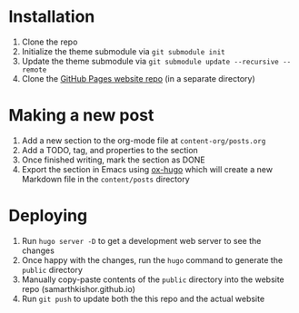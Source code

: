 * Installation

1. Clone the repo
2. Initialize the theme submodule via =git submodule init=
3. Update the theme submodule via =git submodule update --recursive --remote=
4. Clone the [[https://github.com/samarthkishor/samarthkishor.github.io][GitHub Pages website repo]] (in a separate directory)

* Making a new post

1. Add a new section to the org-mode file at =content-org/posts.org=
2. Add a TODO, tag, and properties to the section
3. Once finished writing, mark the section as DONE
4. Export the section in Emacs using [[https://ox-hugo.scripter.co/][ox-hugo]] which will create a new Markdown file in the =content/posts= directory

* Deploying

1. Run =hugo server -D= to get a development web server to see the changes
2. Once happy with the changes, run the =hugo= command to generate the =public= directory
3. Manually copy-paste contents of the =public= directory into the website repo (samarthkishor.github.io)
4. Run =git push= to update both the this repo and the actual website
